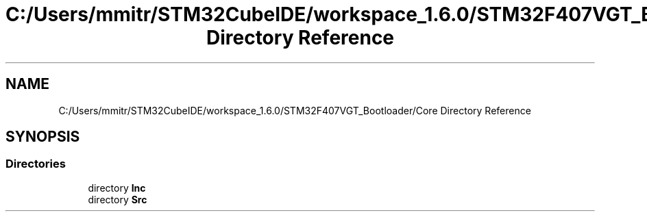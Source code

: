 .TH "C:/Users/mmitr/STM32CubeIDE/workspace_1.6.0/STM32F407VGT_Bootloader/Core Directory Reference" 3 "Thu Aug 5 2021" "STM32F407VGT_BL" \" -*- nroff -*-
.ad l
.nh
.SH NAME
C:/Users/mmitr/STM32CubeIDE/workspace_1.6.0/STM32F407VGT_Bootloader/Core Directory Reference
.SH SYNOPSIS
.br
.PP
.SS "Directories"

.in +1c
.ti -1c
.RI "directory \fBInc\fP"
.br
.ti -1c
.RI "directory \fBSrc\fP"
.br
.in -1c
